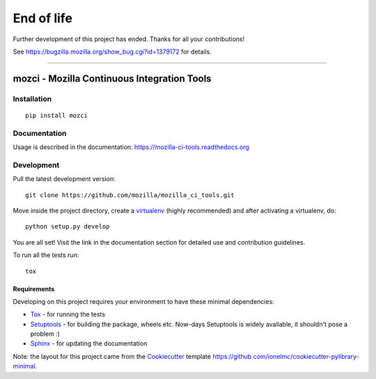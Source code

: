 End of life
###########
Further development of this project has ended. Thanks for all your contributions!

See https://bugzilla.mozilla.org/show_bug.cgi?id=1379172 for details.

------------

============================================
mozci - Mozilla Continuous Integration Tools
============================================

|  |license| |docs| |ci-status| |codecov|  |contribute|


Installation
============

::

    pip install mozci

Documentation
=============

Usage is described in the documentation:
https://mozilla-ci-tools.readthedocs.org

Development
===========

Pull the latest development version::

    git clone https://github.com/mozilla/mozilla_ci_tools.git

Move inside the project directory, create a virtualenv_ (highly recommended)
and after activating a virtualenv, do::

    python setup.py develop

You are all set! Visit the link in the documentation section for
detailed use and contribution guidelines.

To run all the tests run::

    tox

Requirements
------------

Developing on this project requires your environment to  have these
minimal dependencies:

* Tox_ - for running the tests
* Setuptools_ - for building the package, wheels etc. Now-days
  Setuptools is widely available, it shouldn't pose a problem :)
* Sphinx_ - for updating the documentation

Note: the layout for this project came from the Cookiecutter_
template https://github.com/ionelmc/cookiecutter-pylibrary-minimal.

.. _Travis-CI: http://travis-ci.org/
.. _virtualenv: http://docs.python-guide.org/en/latest/dev/virtualenvs/
.. _Tox: http://testrun.org/tox/
.. _Sphinx: http://sphinx-doc.org/
.. _ReadTheDocs: https://readthedocs.org/
.. _Setuptools: https://pypi.python.org/pypi/setuptools
.. _Cookiecutter: https://github.com/audreyr/cookiecutter

.. |ci-status| image:: http://img.shields.io/travis/mozilla/mozilla_ci_tools/master.png
    :target: https://travis-ci.org/mozilla/mozilla_ci_tools
    :alt: Travis-CI Build status
.. |docs| image:: https://readthedocs.org/projects/mozilla-ci-tools/badge/?version=latest&style=flat
    :target: https://mozilla-ci-tools.readthedocs.org
    :alt: Documentation
.. |license| image:: https://img.shields.io/pypi/l/mozci.svg
    :target: https://pypi.python.org/pypi/mozci
    :alt: License: MPL 2.0
.. |codecov| image:: https://coveralls.io/repos/mozilla/mozilla_ci_tools/badge.svg?branch=master&service=github
    :target: https://coveralls.io/github/mozilla/mozilla_ci_tools?branch=master
    :alt: Coverage
.. |contribute| image:: https://badge.waffle.io/mozilla/mozilla_ci_tools.png?label=ready&title=Ready
    :target: https://waffle.io/mozilla/mozilla_ci_tools
    :alt: 'Issues ready to be worked on'
